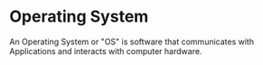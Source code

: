 * Operating System
:PROPERTIES:
:ID:       3bf219b5-6ad8-4355-8d68-29bd483f2671
:roam_aliases: OS
:END:
An Operating System or "OS" is software that communicates with
Applications and interacts with computer hardware.
